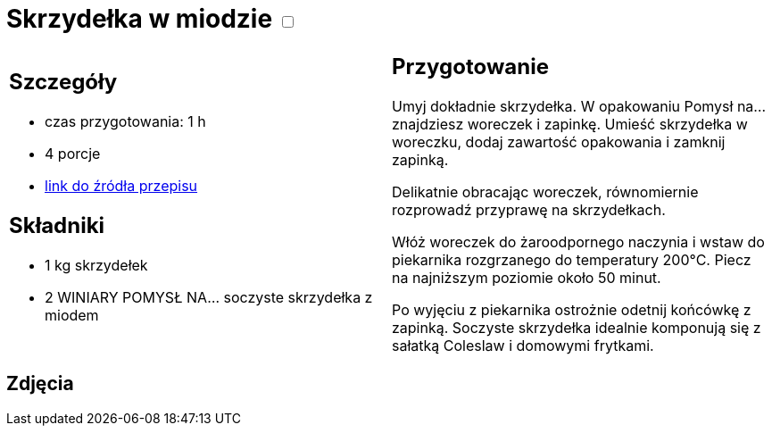 = Skrzydełka w miodzie +++ <label class="switch"><input data-status="off" type="checkbox"><span class="slider round"></span></label>+++

[cols=".<a,.<a"]
[frame=none]
[grid=none]
|===
|
== Szczegóły
* czas przygotowania: 1 h
* 4 porcje
* https://www.winiary.pl/przepisy/soczyste-skrzydelka-z-miodem[link do źródła przepisu]

== Składniki
* 1 kg skrzydełek
* 2 WINIARY POMYSŁ NA… soczyste skrzydełka z miodem

|
== Przygotowanie
Umyj dokładnie skrzydełka. W opakowaniu Pomysł na... znajdziesz woreczek i zapinkę. Umieść skrzydełka w woreczku, dodaj zawartość opakowania i zamknij zapinką.

Delikatnie obracając woreczek, równomiernie rozprowadź przyprawę na skrzydełkach.

Włóż woreczek do żaroodpornego naczynia i wstaw do piekarnika rozgrzanego do temperatury 200°C. Piecz na najniższym poziomie około 50 minut.

Po wyjęciu z piekarnika ostrożnie odetnij końcówkę z zapinką. Soczyste skrzydełka idealnie komponują się z sałatką Coleslaw i domowymi frytkami.

|===

[.text-center]
== Zdjęcia
